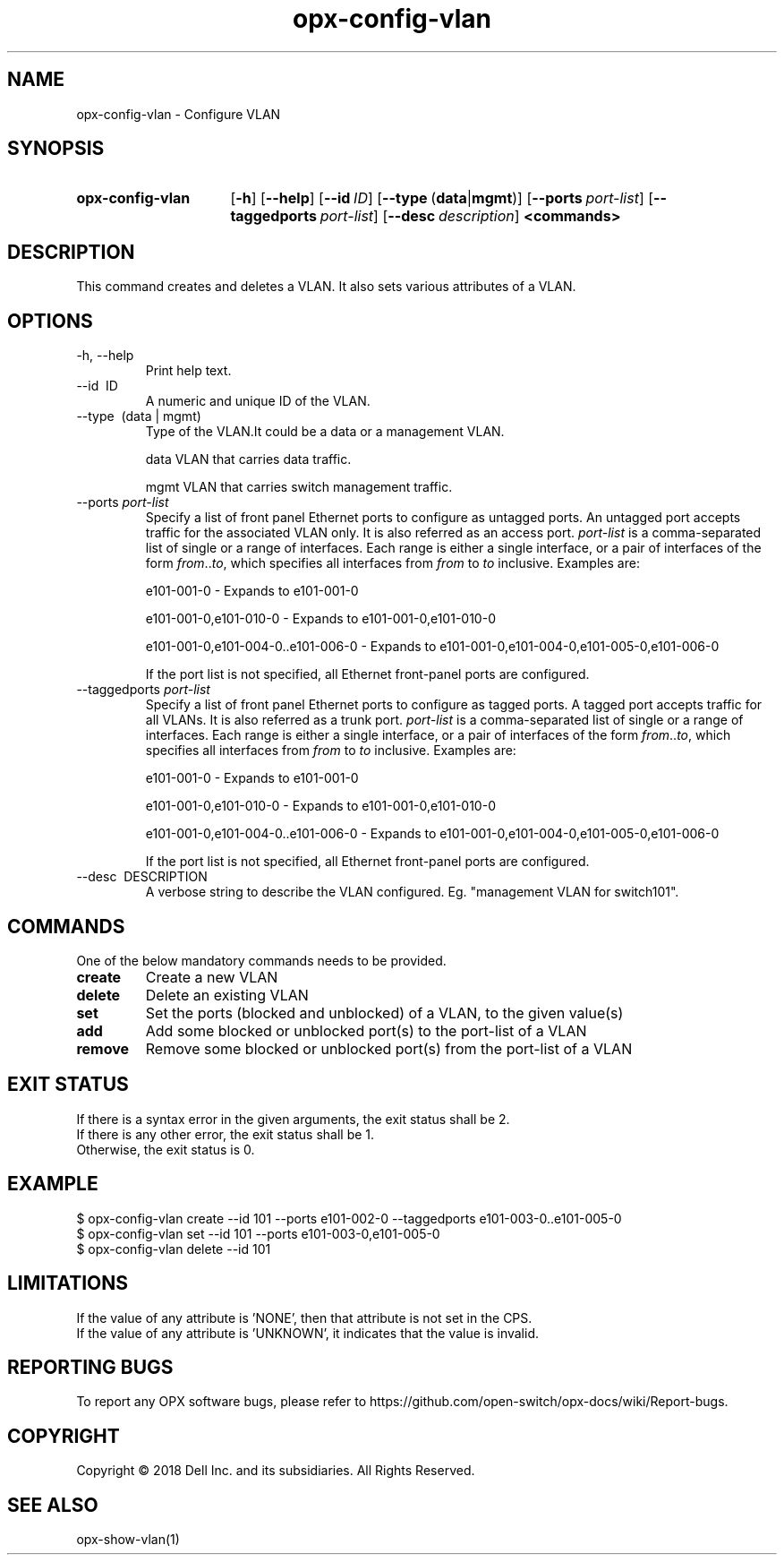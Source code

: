 .TH opx-config-vlan "1" "2018-12-10" OPX "OPX utilities"
.SH NAME
opx-config-vlan \- Configure VLAN
.SH SYNOPSIS
.SY opx-config-vlan
.OP \-h
.OP \-\-help
.OP \-\-id ID
.OP \-\-type "\fR(\fBdata\fR | \fBmgmt\fR)"
.OP \-\-ports port-list
.OP \-\-taggedports port-list
.OP \-\-desc description
.B <commands>
.YS
.SH DESCRIPTION
This command creates and deletes a VLAN. It also sets various attributes of a VLAN.
.SH OPTIONS
.TP
\-h, \-\-help
Print help text.
.TP
\-\-id \ ID
A numeric and unique ID of the VLAN.
.TP
\-\-type \ (data | mgmt)
Type of the VLAN.It could be a data or a management VLAN.
.IP
data  VLAN that carries data traffic.
.IP
mgmt  VLAN that carries switch management traffic.
.IP
.TP
.RI --ports \ port-list
Specify a list of front panel Ethernet ports to configure as untagged ports.
An untagged port accepts traffic for the associated VLAN only. It is also referred as an access port.
.I port-list
is a comma-separated list of single or a range of interfaces.  
Each range is either a single interface, or a pair of interfaces of the form \fIfrom\fR..\fIto\fR, which specifies all interfaces from \fIfrom\fR to \fIto\fR inclusive.
Examples are:
.sp 1
e101-001-0 \- Expands to e101-001-0
.sp 1
e101-001-0,e101-010-0 \- Expands to e101-001-0,e101-010-0
.sp 1
e101-001-0,e101-004-0..e101-006-0 \- Expands to e101-001-0,e101-004-0,e101-005-0,e101-006-0
.sp 1
If the port list is not specified, all Ethernet front-panel ports are configured.
.TP
.RI --taggedports \ port-list
Specify a list of front panel Ethernet ports to configure as tagged ports.
A tagged port accepts traffic for all VLANs. It is also referred as a trunk port.
.I port-list
is a comma-separated list of single or a range of interfaces. 
Each range is either a single interface, or a pair of interfaces of the form \fIfrom\fR..\fIto\fR, which specifies all interfaces from \fIfrom\fR to \fIto\fR inclusive.
Examples are:
.sp 1
e101-001-0 \- Expands to e101-001-0
.sp 1
e101-001-0,e101-010-0 \- Expands to e101-001-0,e101-010-0
.sp 1
e101-001-0,e101-004-0..e101-006-0 \- Expands to e101-001-0,e101-004-0,e101-005-0,e101-006-0
.sp 1
If the port list is not specified, all Ethernet front-panel ports are configured.
.TP
\-\-desc \ DESCRIPTION
A verbose string to describe the VLAN configured. Eg. "management VLAN for switch101".
.SH COMMANDS
One of the below mandatory commands needs to be provided.
.TP 
.B create
Create a new VLAN
.TP 
.B delete
Delete an existing VLAN
.TP 
.B set
Set the ports (blocked and unblocked) of a VLAN, to the given value(s)
.TP 
.B add
Add some blocked or unblocked port(s) to the port-list of a VLAN
.TP 
.B remove
Remove some blocked or unblocked port(s) from the port-list of a VLAN

.SH EXIT STATUS
If there is a syntax error in the given arguments, the exit status shall be 2.
.br
If there is any other error, the exit status shall be 1.
.br
Otherwise, the exit status is 0.
.SH EXAMPLE
.nf
.eo
$ opx-config-vlan create --id 101 --ports e101-002-0 --taggedports e101-003-0..e101-005-0 
$ opx-config-vlan set --id 101 --ports e101-003-0,e101-005-0
$ opx-config-vlan delete --id 101 
.ec
.fi
.SH LIMITATIONS
If the value of any attribute is 'NONE', then that attribute is not set in the CPS.
.br
If the value of any attribute is 'UNKNOWN', it indicates that the value is invalid.

.SH REPORTING BUGS
To report any OPX software bugs, please refer to https://github.com/open-switch/opx-docs/wiki/Report-bugs.
.SH COPYRIGHT
Copyright \(co 2018 Dell Inc. and its subsidiaries. All Rights Reserved.
.SH SEE ALSO
opx-show-vlan(1)
